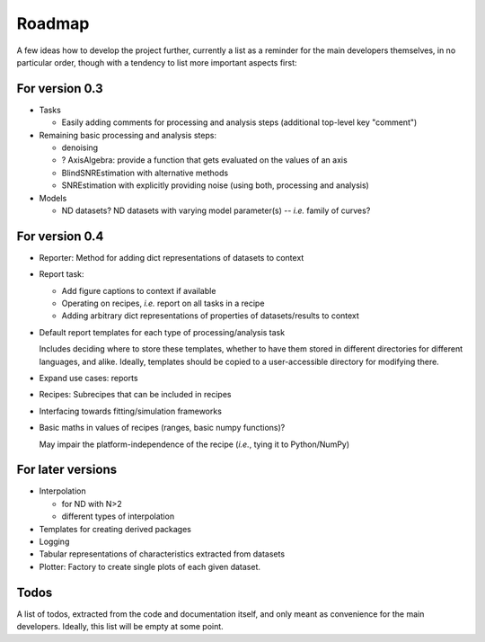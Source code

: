 =======
Roadmap
=======

A few ideas how to develop the project further, currently a list as a reminder for the main developers themselves, in no particular order, though with a tendency to list more important aspects first:


For version 0.3
===============

* Tasks

  * Easily adding comments for processing and analysis steps (additional top-level key "comment")

* Remaining basic processing and analysis steps:

  * denoising
  * ? AxisAlgebra: provide a function that gets evaluated on the values of an axis

  * BlindSNREstimation with alternative methods
  * SNREstimation with explicitly providing noise (using both, processing and analysis)

* Models

  * ND datasets? ND datasets with varying model parameter(s) -- *i.e.* family of curves?


For version 0.4
===============

* Reporter: Method for adding dict representations of datasets to context

* Report task:

  * Add figure captions to context if available
  * Operating on recipes, *i.e.* report on all tasks in a recipe
  * Adding arbitrary dict representations of properties of datasets/results to context

* Default report templates for each type of processing/analysis task

  Includes deciding where to store these templates, whether to have them stored in different directories for different languages, and alike. Ideally, templates should be copied to a user-accessible directory for modifying there.

* Expand use cases: reports

* Recipes: Subrecipes that can be included in recipes

* Interfacing towards fitting/simulation frameworks

* Basic maths in values of recipes (ranges, basic numpy functions)?

  May impair the platform-independence of the recipe (*i.e.*, tying it to Python/NumPy)


For later versions
==================

* Interpolation

  * for ND with N>2
  * different types of interpolation

* Templates for creating derived packages

* Logging

* Tabular representations of characteristics extracted from datasets

* Plotter: Factory to create single plots of each given dataset.


Todos
=====

A list of todos, extracted from the code and documentation itself, and only meant as convenience for the main developers. Ideally, this list will be empty at some point.

.. todolist::

